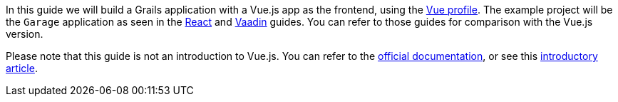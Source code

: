 In this guide we will build a Grails application with a Vue.js app as the frontend, using the https://grails-profiles.github.io/vue/latest/guide/index.html[Vue profile]. The example project will be the `Garage` application as seen in the http://guides.grails.org/building-a-react-app/guide/index.html[React] and http://guides.grails.org/vaadin-grails/guide/index.html[Vaadin] guides. You can refer to those guides for comparison with the Vue.js version.

Please note that this guide is not an introduction to Vue.js. You can refer to the https://vuejs.org/v2/guide/[official documentation], or see this https://objectcomputing.com/resources/publications/sett/january-2018-room-with-a-vue-part-1[introductory article].